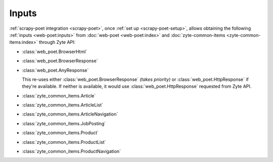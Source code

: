 .. _inputs:

======
Inputs
======

:ref:`scrapy-poet integration <scrapy-poet>`, once :ref:`set up
<scrapy-poet-setup>`, allows obtaining the following :ref:`inputs
<web-poet:inputs>` from :doc:`web-poet <web-poet:index>` and
:doc:`zyte-common-items <zyte-common-items:index>` through Zyte API:

-   :class:`web_poet.BrowserHtml`

-   :class:`web_poet.BrowserResponse`

-   :class:`web_poet.AnyResponse`

    This re-uses either :class:`web_poet.BrowserResponse` *(takes priority)*
    or :class:`web_poet.HttpResponse` if they're available. If neither is
    available, it would use :class:`web_poet.HttpResponse` requested from Zyte
    API.

-   :class:`zyte_common_items.Article`

-   :class:`zyte_common_items.ArticleList`

-   :class:`zyte_common_items.ArticleNavigation`

-   :class:`zyte_common_items.JobPosting`

-   :class:`zyte_common_items.Product`

-   :class:`zyte_common_items.ProductList`

-   :class:`zyte_common_items.ProductNavigation`
